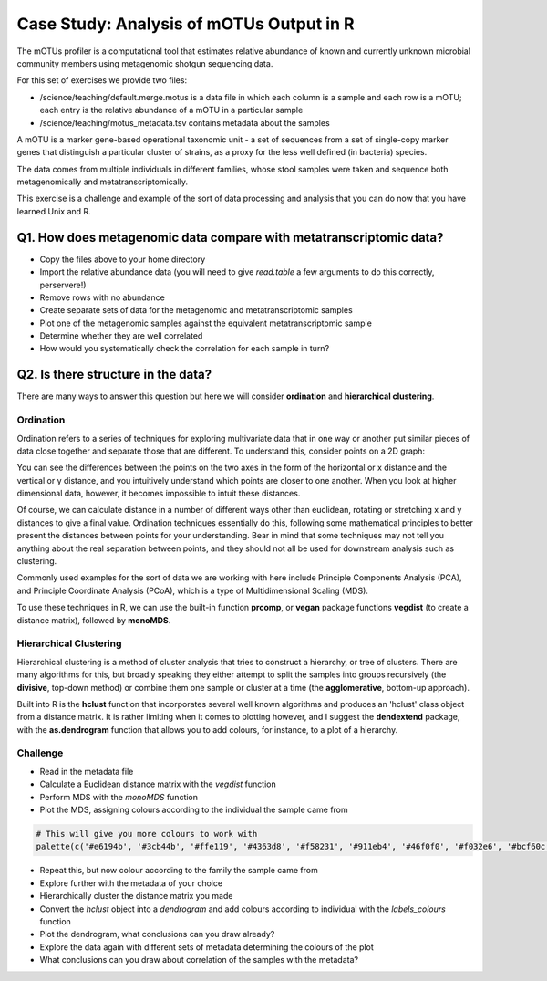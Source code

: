 
Case Study: Analysis of mOTUs Output in R
=========================================

The mOTUs profiler is a computational tool that estimates relative abundance of known and currently unknown microbial community members using metagenomic shotgun sequencing data.

For this set of exercises we provide two files:

* /science/teaching/default.merge.motus is a data file in which each column is a sample and each row is a mOTU; each entry is the relative abundance of a mOTU in a particular sample
* /science/teaching/motus_metadata.tsv contains metadata about the samples

A mOTU is a marker gene-based operational taxonomic unit - a set of sequences from a set of single-copy marker genes that distinguish a particular cluster of strains, as a proxy for the less well defined (in bacteria) species.

The data comes from multiple individuals in different families, whose stool samples were taken and sequence both metagenomically and metatranscriptomically.

This exercise is a challenge and example of the sort of data processing and analysis that you can do now that you have learned Unix and R.

Q1. How does metagenomic data compare with metatranscriptomic data?
-------------------------------------------------------------------

* Copy the files above to your home directory
* Import the relative abundance data (you will need to give *read.table* a few arguments to do this correctly, perservere!)
* Remove rows with no abundance
* Create separate sets of data for the metagenomic and metatranscriptomic samples
* Plot one of the metagenomic samples against the equivalent metatranscriptomic sample
* Determine whether they are well correlated
* How would you systematically check the correlation for each sample in turn?

.. hidden-code-block:: R

    # Import the data, ignoring the first two rows and changing the comment and quote characters to read the column and row labels correctly, avoiding factors
   all.data <- read.table("default.merge.motus",sep="\t",stringsAsFactors = F,quote="\"",row.names=1,comment="",skip=2,header=T)

   # Subset the data to get rid of uninformative rows with all zeros
   valid.data <- all.data[rowSums(all.data)>0,]

   # Make two data sets for metaG and metaT
    metaG.data <- valid.data[,seq(1,ncol(valid.data),2)]
    metaT.data <- valid.data[,seq(2,ncol(valid.data),2)]

    # Plot metaG against metaT, adding a small pseudocount so that we can even visualise zero abundances
    plot(1e-5+metaG.data[,1],1e-5+metaT.data[,1],log="xy",xlab="metaG",ylab="metaT",pch=20,col=rgb(1,0,0,0.1),panel.first=grid())
    abline(0,1)

    # Determine if they are well correlated
    fit <- lm(log(1e-5+metaT.data[,1]) ~ log(1e-5+metaG.data[,1]))
    summary(fit)

    # Systematically check each sample using either a loop or a sapply function that operates on the numbers 1:ncol(metaG.data) with a custom function, i.e.:
    fits <- sapply(1:ncol(metaG.data),function(x) lm(metaT.data[,x] ~ metaG.data[,x]))
    lapply(fits, summary)

Q2. Is there structure in the data?
----------------------------------- 

There are many ways to answer this question but here we will consider **ordination** and **hierarchical clustering**.

Ordination
^^^^^^^^^^

Ordination refers to a series of techniques for exploring multivariate data that in one way or another put similar pieces of data close together and separate those that are different. To understand this, consider points on a 2D graph:

.. image:: images/2d_graph.png
    :align: center

You can see the differences between the points on the two axes in the form of the horizontal or x distance and the vertical or y distance, and you intuitively understand which points are closer to one another. When you look at higher dimensional data, however, it becomes impossible to intuit these distances.

Of course, we can calculate distance in a number of different ways other than euclidean, rotating or stretching x and y distances to give a final value. Ordination techniques essentially do this, following some mathematical principles to better present the distances between points for your understanding. Bear in mind that some techniques may not tell you anything about the real separation between points, and they should not all be used for downstream analysis such as clustering.

Commonly used examples for the sort of data we are working with here include Principle Components Analysis (PCA), and Principle Coordinate Analysis (PCoA), which is a type of Multidimensional Scaling (MDS).

To use these techniques in R, we can use the built-in function **prcomp**, or **vegan** package functions **vegdist** (to create a distance matrix), followed by **monoMDS**.

Hierarchical Clustering
^^^^^^^^^^^^^^^^^^^^^^^

Hierarchical clustering is a method of cluster analysis that tries to construct a hierarchy, or tree of clusters. There are many algorithms for this, but broadly speaking they either attempt to split the samples into groups recursively (the **divisive**, top-down method) or combine them one sample or cluster at a time (the **agglomerative**, bottom-up approach).

Built into R is the **hclust** function that incorporates several well known algorithms and produces an 'hclust' class object from a distance matrix. It is rather limiting when it comes to plotting however, and I suggest the **dendextend** package, with the **as.dendrogram** function that allows you to add colours, for instance, to a plot of a hierarchy.

Challenge
^^^^^^^^^

* Read in the metadata file
* Calculate a Euclidean distance matrix with the *vegdist* function
* Perform MDS with the *monoMDS* function
* Plot the MDS, assigning colours according to the individual the sample came from

.. code-block:: R

    # This will give you more colours to work with
    palette(c('#e6194b', '#3cb44b', '#ffe119', '#4363d8', '#f58231', '#911eb4', '#46f0f0', '#f032e6', '#bcf60c', '#fabebe', '#008080', '#e6beff', '#9a6324', '#fffac8', '#800000', '#aaffc3', '#808000', '#ffd8b1', '#000075', '#808080', '#ffffff', '#000000'))

* Repeat this, but now colour according to the family the sample came from
* Explore further with the metadata of your choice

* Hierarchically cluster the distance matrix you made
* Convert the *hclust* object into a *dendrogram* and add colours according to individual with the *labels_colours* function
* Plot the dendrogram, what conclusions can you draw already?
* Explore the data again with different sets of metadata determining the colours of the plot
* What conclusions can you draw about correlation of the samples with the metadata?

.. hidden-code-block:: R

    # Import the metadata
    metadata <- read.table("motus_metadata.tsv",sep="\t",row.names=1,header=T)

    # Calculate a distance matrix
    library(vegan)
    dm <- vegdist(t(log(valid.data+1e-6)),method="euclidean")

    # Perform MDS
    mds <- monoMDS(dm,pc=T,k=4)

    # Plot the mds
    sample.individuals <- substr(colnames(valid.data),1,5)
    sample.colors <- as.numeric(as.factor(sample.individuals))

    plot(mds$points,pch=20,col=sample.colors)
    legend("topleft",legend=unique(sample.individuals),fill=unique(sample.colors),cex=0.5)

    # Repeat with family data
    sample.family <- metadata[sample.individuals,"FAMNO"]
    plot(mds$points,pch=20,col=sample.family)
    legend("topleft",legend=unique(sample.family),fill=unique(sample.family))

    # Repeat with diabetes status
    sample.diabetes <- metadata[sample.individuals,"DIABETESTY1"]
    plot(mds$points,pch=20,col=sample.diabetes)
    legend("topleft",legend=unique(sample.diabetes),fill=unique(sample.diabetes))

    # Hierarchically cluster and convert the data
    hc <- as.dendrogram(hclust(dm))

    # Colour and plot the dendrogram
    labels_colors(hc) <- sample.colors
    par(mar=0.1+c(12,4,4,1))
    plot(hc)

    # Again for diabetes status
    diabetes.colors <- as.numeric(as.factor(metadata[sample.individuals,"DIABETESTY1"]))
    labels_colors(hc) <- diabetes.colors
    plot(hc)

    # And by sex
    meta.colors <- as.numeric(as.factor(metadata[sample.individuals,"SEX"]))
    labels_colors(hc) <- meta.colors
    plot(hc)

    # Conclusions are your own to consider!
